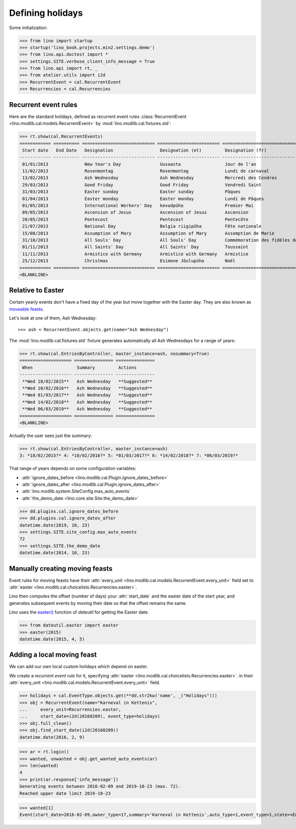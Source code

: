 .. _xl.specs.holidays:

=================
Defining holidays
=================


.. How to test just this document

   $ python setup.py test -s tests.SpecsTests.test_holidays

Some initialization:

>>> from lino import startup
>>> startup('lino_book.projects.min2.settings.demo')
>>> from lino.api.doctest import *
>>> settings.SITE.verbose_client_info_message = True
>>> from lino.api import rt, _
>>> from atelier.utils import i2d
>>> RecurrentEvent = cal.RecurrentEvent
>>> Recurrencies = cal.Recurrencies


Recurrent event rules
=====================

Here are the standard holidays, defined as recurrent event rules
:class:`RecurrentEvent <lino.modlib.cal.models.RecurrentEvent>` by
:mod:`lino.modlib.cal.fixtures.std`:

>>> rt.show(cal.RecurrentEvents)
============ ========== ============================ ======================== =================================== ==================== =====================
 Start date   End Date   Designation                  Designation (et)         Designation (fr)                    Recurrency           Calendar entry type
------------ ---------- ---------------------------- ------------------------ ----------------------------------- -------------------- ---------------------
 01/01/2013              New Year's Day               Uusaasta                 Jour de l'an                        yearly               Holidays
 11/02/2013              Rosenmontag                  Rosenmontag              Lundi de carnaval                   Relative to Easter   Holidays
 13/02/2013              Ash Wednesday                Ash Wednesday            Mercredi des Cendres                Relative to Easter   Holidays
 29/03/2013              Good Friday                  Good Friday              Vendredi Saint                      Relative to Easter   Holidays
 31/03/2013              Easter sunday                Easter sunday            Pâques                              Relative to Easter   Holidays
 01/04/2013              Easter monday                Easter monday            Lundi de Pâques                     Relative to Easter   Holidays
 01/05/2013              International Workers' Day   kevadpüha                Premier Mai                         yearly               Holidays
 09/05/2013              Ascension of Jesus           Ascension of Jesus       Ascension                           Relative to Easter   Holidays
 20/05/2013              Pentecost                    Pentecost                Pentecôte                           Relative to Easter   Holidays
 21/07/2013              National Day                 Belgia riigipüha         Fête nationale                      yearly               Holidays
 15/08/2013              Assumption of Mary           Assumption of Mary       Assomption de Marie                 yearly               Holidays
 31/10/2013              All Souls' Day               All Souls' Day           Commémoration des fidèles défunts   yearly               Holidays
 01/11/2013              All Saints' Day              All Saints' Day          Toussaint                           yearly               Holidays
 11/11/2013              Armistice with Germany       Armistice with Germany   Armistice                           yearly               Holidays
 25/12/2013              Christmas                    Esimene Jõulupüha        Noël                                yearly               Holidays
============ ========== ============================ ======================== =================================== ==================== =====================
<BLANKLINE>

Relative to Easter
==================

Certain yearly events don't have a fixed day of the year but move
together with the Easter day.  They are also known as `moveable feasts
<https://en.wikipedia.org/wiki/Moveable_feast_%28observance_practice%29>`_.

Let's look at one of them, Ash Wednesday::

>>> ash = RecurrentEvent.objects.get(name="Ash Wednesday")

.. the following doesn't yet work:

    >>> # screenshot(ash, 'ash.png')

    followed by a .. image:: ash.png directive.


The :mod:`lino.modlib.cal.fixtures.std` fixture generates
automatically all Ash Wednesdays for a range of years:

>>> rt.show(cal.EntriesByController, master_instance=ash, nosummary=True)
==================== =============== ===============
 When                 Summary         Actions
-------------------- --------------- ---------------
 **Wed 18/02/2015**   Ash Wednesday   **Suggested**
 **Wed 10/02/2016**   Ash Wednesday   **Suggested**
 **Wed 01/03/2017**   Ash Wednesday   **Suggested**
 **Wed 14/02/2018**   Ash Wednesday   **Suggested**
 **Wed 06/03/2019**   Ash Wednesday   **Suggested**
==================== =============== ===============
<BLANKLINE>

Actually the user sees just the summary:

>>> rt.show(cal.EntriesByController, master_instance=ash)
3: *18/02/2015?* 4: *10/02/2016?* 5: *01/03/2017?* 6: *14/02/2018?* 7: *06/03/2019?*

That range of years depends on some configuration variables:

- :attr:`ignore_dates_before <lino.modlib.cal.Plugin.ignore_dates_before>`
- :attr:`ignore_dates_after <lino.modlib.cal.Plugin.ignore_dates_after>`
- :attr:`lino.modlib.system.SiteConfig.max_auto_events`
- :attr:`the_demo_date <lino.core.site.Site.the_demo_date>`

>>> dd.plugins.cal.ignore_dates_before
>>> dd.plugins.cal.ignore_dates_after
datetime.date(2019, 10, 23)
>>> settings.SITE.site_config.max_auto_events
72
>>> settings.SITE.the_demo_date
datetime.date(2014, 10, 23)

Manually creating moving feasts
===============================

Event rules for moving feasts have their :attr:`every_unit
<lino.modlib.cal.models.RecurrentEvent.every_unit>` field set to
:attr:`easter <lino.modlib.cal.choicelists.Recurrencies.easter>`.

Lino then computes the offset (number of days) your :attr:`start_date`
and the easter date of the start year, and generates subsequent events
by moving their date so that the offset remains the same.

Lino uses the `easter()
<https://labix.org/python-dateutil#head-8863c4fc47132b106fcb00b9153e3ac0ab486a0d>`_
function of `dateutil` for getting the Easter date.

>>> from dateutil.easter import easter
>>> easter(2015)
datetime.date(2015, 4, 5)



Adding a local moving feast
===========================

.. verify that no events have actually been saved:
   >>> cal.Event.objects.count()
   161

We can add our own local custom holidays which depend on easter.

We create a *recurrent event rule* for it, specifying :attr:`easter
<lino.modlib.cal.choicelists.Recurrencies.easter>`.  in their
:attr:`every_unit <lino.modlib.cal.models.RecurrentEvent.every_unit>`
field.

>>> holidays = cal.EventType.objects.get(**dd.str2kw('name', _("Holidays")))
>>> obj = RecurrentEvent(name="Karneval in Kettenis",
...     every_unit=Recurrencies.easter,
...     start_date=i2d(20160209), event_type=holidays)
>>> obj.full_clean()
>>> obj.find_start_date(i2d(20160209))
datetime.date(2016, 2, 9)

>>> ar = rt.login()
>>> wanted, unwanted = obj.get_wanted_auto_events(ar)
>>> len(wanted)
4
>>> print(ar.response['info_message'])
Generating events between 2016-02-09 and 2019-10-23 (max. 72).
Reached upper date limit 2019-10-23

>>> wanted[1]
Event(start_date=2016-02-09,owner_type=17,summary='Karneval in Kettenis',auto_type=1,event_type=1,state=<EntryStates.suggested:10>)

.. verify that no events have actually been saved:
   >>> cal.Event.objects.count()
   161
